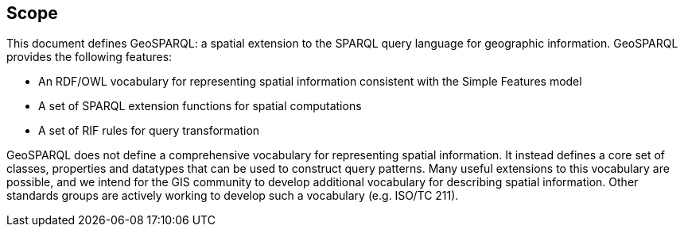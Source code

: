 == Scope
This document defines GeoSPARQL: a spatial extension to the SPARQL query language for geographic information. GeoSPARQL provides the following features:

- An RDF/OWL vocabulary for representing spatial information consistent with the Simple Features model
- A set of SPARQL extension functions for spatial computations
- A set of RIF rules for query transformation

GeoSPARQL does not define a comprehensive vocabulary for representing spatial information. It instead defines a core set of classes, properties and datatypes that can be used to construct query patterns. Many useful extensions to this vocabulary are possible, and we intend for the GIS community to develop additional vocabulary for describing spatial information. Other standards groups are actively working to develop such a vocabulary (e.g. ISO/TC 211).

